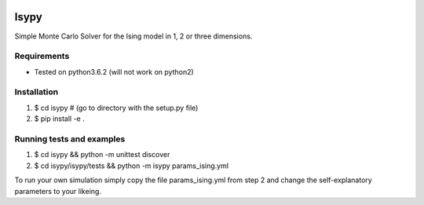 .. image:: https://travis-ci.org/ZGCDDoo/Isypy.svg?branch=master
    :target: https://travis-ci.org/ZGCDDoo/Isypy
   
.. image:: https://codecov.io/gh/ZGCDDoo/isypy/branch/master/graph/badge.svg
  :target: https://codecov.io/gh/ZGCDDoo/isypy

Isypy
=======

Simple Monte Carlo Solver for the Ising model in 1, 2 or three dimensions. 


Requirements 
-------------
* Tested on python3.6.2 (will not work on python2)

Installation
-------------
1. $ cd isypy # (go to directory with the setup.py file)
2. $ pip install -e .

Running tests and examples
---------------------------
1. $ cd isypy && python -m unittest discover
2. $ cd isypy/isypy/tests && python -m isypy params_ising.yml

To run your own simulation simply copy the file params_ising.yml from step 2
and change the self-explanatory parameters to your likeing.